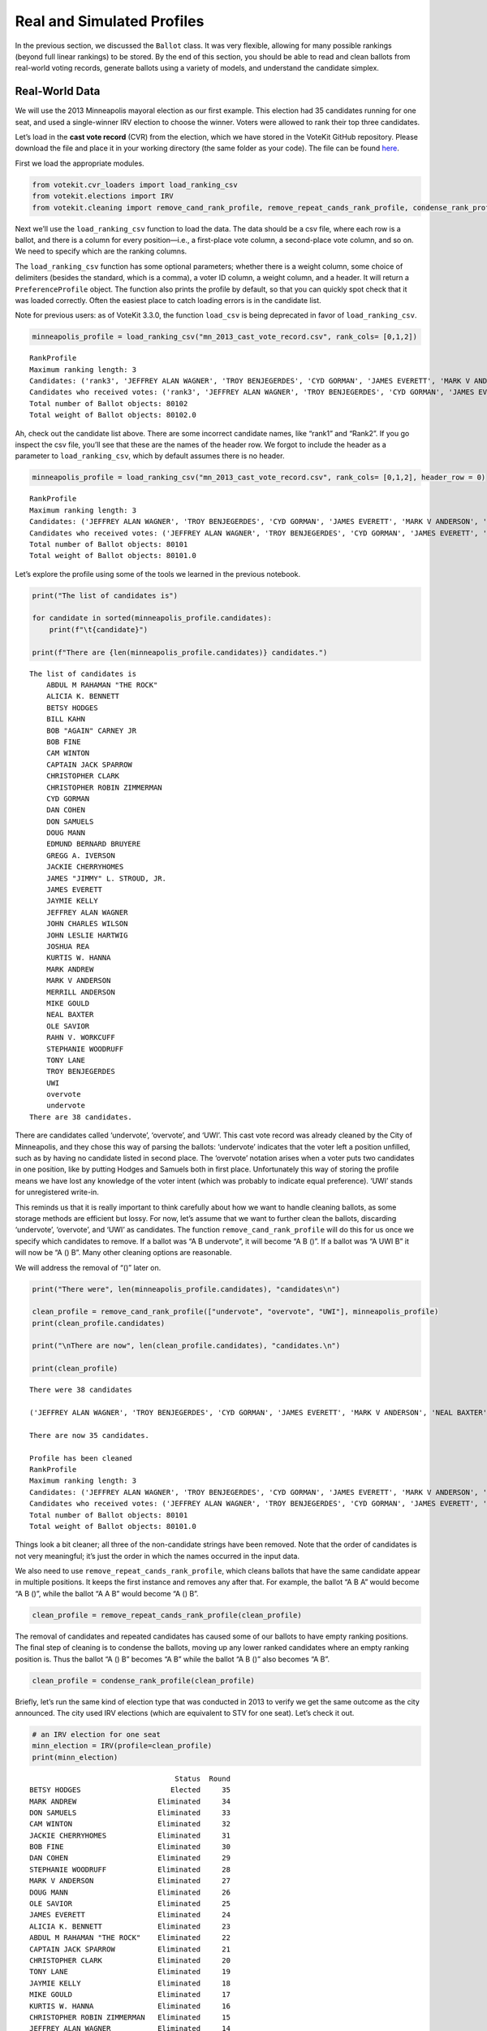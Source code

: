 Real and Simulated Profiles
===========================

In the previous section, we discussed the ``Ballot`` class. It was very
flexible, allowing for many possible rankings (beyond full linear
rankings) to be stored. By the end of this section, you should be able
to read and clean ballots from real-world voting records, generate
ballots using a variety of models, and understand the candidate simplex.

Real-World Data
---------------

We will use the 2013 Minneapolis mayoral election as our first example.
This election had 35 candidates running for one seat, and used a
single-winner IRV election to choose the winner. Voters were allowed to
rank their top three candidates.

Let’s load in the **cast vote record** (CVR) from the election, which we
have stored in the VoteKit GitHub repository. Please download the file
and place it in your working directory (the same folder as your code).
The file can be found
`here <https://github.com/mggg/VoteKit/blob/main/notebooks/mn_2013_cast_vote_record.csv>`__.

First we load the appropriate modules.

.. code:: ipython3

    from votekit.cvr_loaders import load_ranking_csv
    from votekit.elections import IRV
    from votekit.cleaning import remove_cand_rank_profile, remove_repeat_cands_rank_profile, condense_rank_profile

Next we’ll use the ``load_ranking_csv`` function to load the data. The
data should be a csv file, where each row is a ballot, and there is a
column for every position—i.e., a first-place vote column, a
second-place vote column, and so on. We need to specify which are the
ranking columns.

The ``load_ranking_csv`` function has some optional parameters; whether
there is a weight column, some choice of delimiters (besides the
standard, which is a comma), a voter ID column, a weight column, and a
header. It will return a ``PreferenceProfile`` object. The function also
prints the profile by default, so that you can quickly spot check that
it was loaded correctly. Often the easiest place to catch loading errors
is in the candidate list.

Note for previous users: as of VoteKit 3.3.0, the function ``load_csv``
is being deprecated in favor of ``load_ranking_csv``.

.. code:: ipython3

    minneapolis_profile = load_ranking_csv("mn_2013_cast_vote_record.csv", rank_cols= [0,1,2])



.. parsed-literal::

    RankProfile
    Maximum ranking length: 3
    Candidates: ('rank3', 'JEFFREY ALAN WAGNER', 'TROY BENJEGERDES', 'CYD GORMAN', 'JAMES EVERETT', 'MARK V ANDERSON', 'NEAL BAXTER', 'STEPHANIE WOODRUFF', 'CAM WINTON', 'CAPTAIN JACK SPARROW', 'CHRISTOPHER CLARK', 'OLE SAVIOR', 'JAMES "JIMMY" L. STROUD, JR.', 'JAYMIE KELLY', 'GREGG A. IVERSON', 'undervote', 'MERRILL ANDERSON', 'ALICIA K. BENNETT', 'BOB FINE', 'RAHN V. WORKCUFF', 'BILL KAHN', 'EDMUND BERNARD BRUYERE', 'JOSHUA REA', 'MIKE GOULD', 'BOB "AGAIN" CARNEY JR', 'MARK ANDREW', 'KURTIS W. HANNA', 'BETSY HODGES', 'JOHN LESLIE HARTWIG', 'JACKIE CHERRYHOMES', 'overvote', 'DAN COHEN', 'DON SAMUELS', 'DOUG MANN', 'CHRISTOPHER ROBIN ZIMMERMAN', 'rank1', 'ABDUL M RAHAMAN "THE ROCK"', 'TONY LANE', 'Rank2', 'UWI', 'JOHN CHARLES WILSON')
    Candidates who received votes: ('rank3', 'JEFFREY ALAN WAGNER', 'TROY BENJEGERDES', 'CYD GORMAN', 'JAMES EVERETT', 'MARK V ANDERSON', 'NEAL BAXTER', 'STEPHANIE WOODRUFF', 'CAM WINTON', 'CAPTAIN JACK SPARROW', 'CHRISTOPHER CLARK', 'OLE SAVIOR', 'JAMES "JIMMY" L. STROUD, JR.', 'JAYMIE KELLY', 'GREGG A. IVERSON', 'undervote', 'MERRILL ANDERSON', 'ALICIA K. BENNETT', 'BOB FINE', 'RAHN V. WORKCUFF', 'BILL KAHN', 'EDMUND BERNARD BRUYERE', 'JOSHUA REA', 'MIKE GOULD', 'BOB "AGAIN" CARNEY JR', 'MARK ANDREW', 'KURTIS W. HANNA', 'BETSY HODGES', 'JOHN LESLIE HARTWIG', 'JACKIE CHERRYHOMES', 'overvote', 'DAN COHEN', 'DON SAMUELS', 'DOUG MANN', 'CHRISTOPHER ROBIN ZIMMERMAN', 'rank1', 'ABDUL M RAHAMAN "THE ROCK"', 'TONY LANE', 'Rank2', 'UWI', 'JOHN CHARLES WILSON')
    Total number of Ballot objects: 80102
    Total weight of Ballot objects: 80102.0
    


Ah, check out the candidate list above. There are some incorrect
candidate names, like “rank1” and “Rank2”. If you go inspect the csv
file, you’ll see that these are the names of the header row. We forgot
to include the header as a parameter to ``load_ranking_csv``, which by
default assumes there is no header.

.. code:: ipython3

    minneapolis_profile = load_ranking_csv("mn_2013_cast_vote_record.csv", rank_cols= [0,1,2], header_row = 0)



.. parsed-literal::

    RankProfile
    Maximum ranking length: 3
    Candidates: ('JEFFREY ALAN WAGNER', 'TROY BENJEGERDES', 'CYD GORMAN', 'JAMES EVERETT', 'MARK V ANDERSON', 'NEAL BAXTER', 'STEPHANIE WOODRUFF', 'CAM WINTON', 'CAPTAIN JACK SPARROW', 'CHRISTOPHER CLARK', 'OLE SAVIOR', 'JAMES "JIMMY" L. STROUD, JR.', 'JAYMIE KELLY', 'GREGG A. IVERSON', 'undervote', 'MERRILL ANDERSON', 'ALICIA K. BENNETT', 'BOB FINE', 'RAHN V. WORKCUFF', 'BILL KAHN', 'EDMUND BERNARD BRUYERE', 'JOSHUA REA', 'MIKE GOULD', 'BOB "AGAIN" CARNEY JR', 'MARK ANDREW', 'KURTIS W. HANNA', 'BETSY HODGES', 'JOHN LESLIE HARTWIG', 'JACKIE CHERRYHOMES', 'overvote', 'DAN COHEN', 'DON SAMUELS', 'DOUG MANN', 'CHRISTOPHER ROBIN ZIMMERMAN', 'ABDUL M RAHAMAN "THE ROCK"', 'TONY LANE', 'UWI', 'JOHN CHARLES WILSON')
    Candidates who received votes: ('JEFFREY ALAN WAGNER', 'TROY BENJEGERDES', 'CYD GORMAN', 'JAMES EVERETT', 'MARK V ANDERSON', 'NEAL BAXTER', 'STEPHANIE WOODRUFF', 'CAM WINTON', 'CAPTAIN JACK SPARROW', 'CHRISTOPHER CLARK', 'OLE SAVIOR', 'JAMES "JIMMY" L. STROUD, JR.', 'JAYMIE KELLY', 'GREGG A. IVERSON', 'undervote', 'MERRILL ANDERSON', 'ALICIA K. BENNETT', 'BOB FINE', 'RAHN V. WORKCUFF', 'BILL KAHN', 'EDMUND BERNARD BRUYERE', 'JOSHUA REA', 'MIKE GOULD', 'BOB "AGAIN" CARNEY JR', 'MARK ANDREW', 'KURTIS W. HANNA', 'BETSY HODGES', 'JOHN LESLIE HARTWIG', 'JACKIE CHERRYHOMES', 'overvote', 'DAN COHEN', 'DON SAMUELS', 'DOUG MANN', 'CHRISTOPHER ROBIN ZIMMERMAN', 'ABDUL M RAHAMAN "THE ROCK"', 'TONY LANE', 'UWI', 'JOHN CHARLES WILSON')
    Total number of Ballot objects: 80101
    Total weight of Ballot objects: 80101.0
    


Let’s explore the profile using some of the tools we learned in the
previous notebook.

.. code:: ipython3

    print("The list of candidates is")
    
    for candidate in sorted(minneapolis_profile.candidates):
        print(f"\t{candidate}")
    
    print(f"There are {len(minneapolis_profile.candidates)} candidates.")


.. parsed-literal::

    The list of candidates is
    	ABDUL M RAHAMAN "THE ROCK"
    	ALICIA K. BENNETT
    	BETSY HODGES
    	BILL KAHN
    	BOB "AGAIN" CARNEY JR
    	BOB FINE
    	CAM WINTON
    	CAPTAIN JACK SPARROW
    	CHRISTOPHER CLARK
    	CHRISTOPHER ROBIN ZIMMERMAN
    	CYD GORMAN
    	DAN COHEN
    	DON SAMUELS
    	DOUG MANN
    	EDMUND BERNARD BRUYERE
    	GREGG A. IVERSON
    	JACKIE CHERRYHOMES
    	JAMES "JIMMY" L. STROUD, JR.
    	JAMES EVERETT
    	JAYMIE KELLY
    	JEFFREY ALAN WAGNER
    	JOHN CHARLES WILSON
    	JOHN LESLIE HARTWIG
    	JOSHUA REA
    	KURTIS W. HANNA
    	MARK ANDREW
    	MARK V ANDERSON
    	MERRILL ANDERSON
    	MIKE GOULD
    	NEAL BAXTER
    	OLE SAVIOR
    	RAHN V. WORKCUFF
    	STEPHANIE WOODRUFF
    	TONY LANE
    	TROY BENJEGERDES
    	UWI
    	overvote
    	undervote
    There are 38 candidates.


There are candidates called ‘undervote’, ‘overvote’, and ‘UWI’. This
cast vote record was already cleaned by the City of Minneapolis, and
they chose this way of parsing the ballots: ‘undervote’ indicates that
the voter left a position unfilled, such as by having no candidate
listed in second place. The ‘overvote’ notation arises when a voter puts
two candidates in one position, like by putting Hodges and Samuels both
in first place. Unfortunately this way of storing the profile means we
have lost any knowledge of the voter intent (which was probably to
indicate equal preference). ‘UWI’ stands for unregistered write-in.

This reminds us that it is really important to think carefully about how
we want to handle cleaning ballots, as some storage methods are
efficient but lossy. For now, let’s assume that we want to further clean
the ballots, discarding ‘undervote’, ‘overvote’, and ‘UWI’ as
candidates. The function ``remove_cand_rank_profile`` will do this for
us once we specify which candidates to remove. If a ballot was “A B
undervote”, it will become “A B ()”. If a ballot was “A UWI B” it will
now be “A () B”. Many other cleaning options are reasonable.

We will address the removal of “()” later on.

.. code:: ipython3

    print("There were", len(minneapolis_profile.candidates), "candidates\n")
    
    clean_profile = remove_cand_rank_profile(["undervote", "overvote", "UWI"], minneapolis_profile)
    print(clean_profile.candidates)
    
    print("\nThere are now", len(clean_profile.candidates), "candidates.\n")
    
    print(clean_profile)


.. parsed-literal::

    There were 38 candidates
    
    ('JEFFREY ALAN WAGNER', 'TROY BENJEGERDES', 'CYD GORMAN', 'JAMES EVERETT', 'MARK V ANDERSON', 'NEAL BAXTER', 'STEPHANIE WOODRUFF', 'CAM WINTON', 'CAPTAIN JACK SPARROW', 'CHRISTOPHER CLARK', 'OLE SAVIOR', 'JAMES "JIMMY" L. STROUD, JR.', 'JAYMIE KELLY', 'GREGG A. IVERSON', 'MERRILL ANDERSON', 'ALICIA K. BENNETT', 'BOB FINE', 'RAHN V. WORKCUFF', 'BILL KAHN', 'EDMUND BERNARD BRUYERE', 'JOSHUA REA', 'MIKE GOULD', 'BOB "AGAIN" CARNEY JR', 'MARK ANDREW', 'KURTIS W. HANNA', 'JOHN LESLIE HARTWIG', 'JACKIE CHERRYHOMES', 'DAN COHEN', 'DON SAMUELS', 'DOUG MANN', 'CHRISTOPHER ROBIN ZIMMERMAN', 'ABDUL M RAHAMAN "THE ROCK"', 'TONY LANE', 'BETSY HODGES', 'JOHN CHARLES WILSON')
    
    There are now 35 candidates.
    
    Profile has been cleaned
    RankProfile
    Maximum ranking length: 3
    Candidates: ('JEFFREY ALAN WAGNER', 'TROY BENJEGERDES', 'CYD GORMAN', 'JAMES EVERETT', 'MARK V ANDERSON', 'NEAL BAXTER', 'STEPHANIE WOODRUFF', 'CAM WINTON', 'CAPTAIN JACK SPARROW', 'CHRISTOPHER CLARK', 'OLE SAVIOR', 'JAMES "JIMMY" L. STROUD, JR.', 'JAYMIE KELLY', 'GREGG A. IVERSON', 'MERRILL ANDERSON', 'ALICIA K. BENNETT', 'BOB FINE', 'RAHN V. WORKCUFF', 'BILL KAHN', 'EDMUND BERNARD BRUYERE', 'JOSHUA REA', 'MIKE GOULD', 'BOB "AGAIN" CARNEY JR', 'MARK ANDREW', 'KURTIS W. HANNA', 'JOHN LESLIE HARTWIG', 'JACKIE CHERRYHOMES', 'DAN COHEN', 'DON SAMUELS', 'DOUG MANN', 'CHRISTOPHER ROBIN ZIMMERMAN', 'ABDUL M RAHAMAN "THE ROCK"', 'TONY LANE', 'BETSY HODGES', 'JOHN CHARLES WILSON')
    Candidates who received votes: ('JEFFREY ALAN WAGNER', 'TROY BENJEGERDES', 'CYD GORMAN', 'JAMES EVERETT', 'MARK V ANDERSON', 'NEAL BAXTER', 'STEPHANIE WOODRUFF', 'CAM WINTON', 'CAPTAIN JACK SPARROW', 'CHRISTOPHER CLARK', 'OLE SAVIOR', 'JAMES "JIMMY" L. STROUD, JR.', 'JAYMIE KELLY', 'GREGG A. IVERSON', 'MERRILL ANDERSON', 'ALICIA K. BENNETT', 'BOB FINE', 'RAHN V. WORKCUFF', 'BILL KAHN', 'EDMUND BERNARD BRUYERE', 'JOSHUA REA', 'MIKE GOULD', 'BOB "AGAIN" CARNEY JR', 'MARK ANDREW', 'KURTIS W. HANNA', 'BETSY HODGES', 'JOHN LESLIE HARTWIG', 'JACKIE CHERRYHOMES', 'DON SAMUELS', 'DOUG MANN', 'CHRISTOPHER ROBIN ZIMMERMAN', 'ABDUL M RAHAMAN "THE ROCK"', 'TONY LANE', 'DAN COHEN', 'JOHN CHARLES WILSON')
    Total number of Ballot objects: 80101
    Total weight of Ballot objects: 80101.0
    


Things look a bit cleaner; all three of the non-candidate strings have
been removed. Note that the order of candidates is not very meaningful;
it’s just the order in which the names occurred in the input data.

We also need to use ``remove_repeat_cands_rank_profile``, which cleans
ballots that have the same candidate appear in multiple positions. It
keeps the first instance and removes any after that. For example, the
ballot “A B A” would become “A B ()”, while the ballot “A A B” would
become “A () B”.

.. code:: ipython3

    clean_profile = remove_repeat_cands_rank_profile(clean_profile) 

The removal of candidates and repeated candidates has caused some of our
ballots to have empty ranking positions. The final step of cleaning is
to condense the ballots, moving up any lower ranked candidates where an
empty ranking position is. Thus the ballot “A () B” becomes “A B” while
the ballot “A B ()” also becomes “A B”.

.. code:: ipython3

    clean_profile = condense_rank_profile(clean_profile)

Briefly, let’s run the same kind of election type that was conducted in
2013 to verify we get the same outcome as the city announced. The city
used IRV elections (which are equivalent to STV for one seat). Let’s
check it out.

.. code:: ipython3

    # an IRV election for one seat
    minn_election = IRV(profile=clean_profile)
    print(minn_election)


.. parsed-literal::

                                      Status  Round
    BETSY HODGES                     Elected     35
    MARK ANDREW                   Eliminated     34
    DON SAMUELS                   Eliminated     33
    CAM WINTON                    Eliminated     32
    JACKIE CHERRYHOMES            Eliminated     31
    BOB FINE                      Eliminated     30
    DAN COHEN                     Eliminated     29
    STEPHANIE WOODRUFF            Eliminated     28
    MARK V ANDERSON               Eliminated     27
    DOUG MANN                     Eliminated     26
    OLE SAVIOR                    Eliminated     25
    JAMES EVERETT                 Eliminated     24
    ALICIA K. BENNETT             Eliminated     23
    ABDUL M RAHAMAN "THE ROCK"    Eliminated     22
    CAPTAIN JACK SPARROW          Eliminated     21
    CHRISTOPHER CLARK             Eliminated     20
    TONY LANE                     Eliminated     19
    JAYMIE KELLY                  Eliminated     18
    MIKE GOULD                    Eliminated     17
    KURTIS W. HANNA               Eliminated     16
    CHRISTOPHER ROBIN ZIMMERMAN   Eliminated     15
    JEFFREY ALAN WAGNER           Eliminated     14
    NEAL BAXTER                   Eliminated     13
    TROY BENJEGERDES              Eliminated     12
    GREGG A. IVERSON              Eliminated     11
    MERRILL ANDERSON              Eliminated     10
    JOSHUA REA                    Eliminated      9
    BILL KAHN                     Eliminated      8
    JOHN LESLIE HARTWIG           Eliminated      7
    EDMUND BERNARD BRUYERE        Eliminated      6
    JAMES "JIMMY" L. STROUD, JR.  Eliminated      5
    RAHN V. WORKCUFF              Eliminated      4
    BOB "AGAIN" CARNEY JR         Eliminated      3
    CYD GORMAN                    Eliminated      2
    JOHN CHARLES WILSON           Eliminated      1


If you’re so moved, take a moment to `go
verify <https://en.wikipedia.org/wiki/2013_Minneapolis_mayoral_election>`__
that we got the same order of elimination and the same winning candidate
as in the official election.

Well that was simple! One takeaway: cleaning your data is a crucial
step, and how you clean your data depends on your own context. This is
why VoteKit provides helper functions to clean ballots, but it does not
automatically apply them.

Simulated voting with ballot generators
---------------------------------------

If we want to get a large sample of ballots without using real-world
data, we can use a variety of ballot generators included in VoteKit.

Bradley-Terry
~~~~~~~~~~~~~

The slate-Bradley-Terry model (s-BT) uses the same set of input
parameters as s-PL: ``slate_to_candidates``, ``bloc_voter_prop``,
``cohesion_parameters``, and ``pref_intervals_by_bloc``. In fact, there
are many models that use the same inpuit parameters. We refer to these
as BlocSlate models because they require knowledge of a bloc/slate
structure to create. We have made a class ``BlocSlateConfig`` that
handles validating these parameters.

We call s-BT the deliberative voter model because part of the generation
process involves making all pairwise comparisons between candidates on
the ballot. A more detailed discussion can be found in our `social
choice
documentation <../../social_choice_docs/scr.html#slate-bradley-terry>`__.

.. code:: ipython3

    import votekit.ballot_generator as bg
    from votekit import PreferenceInterval
    
    bloc_proportions = {"Alpha": 0.8, "Xenon": 0.2}
    slate_to_candidates = {"Alpha": ["A", "B"], "Xenon": ["X", "Y"]}
    
    # note that we include candidates with 0 support, and that our preference intervals
    # will automatically rescale to sum to 1
    
    preference_mapping = {
        "Alpha": {
            "Alpha": PreferenceInterval({"A": 0.8, "B": 0.15}),
            "Xenon": PreferenceInterval({"X": 0, "Y": 0.05}),
        },
        "Xenon": {
            "Alpha": PreferenceInterval({"A": 0.05, "B": 0.05}),
            "Xenon": PreferenceInterval({"X": 0.45, "Y": 0.45}),
        },
    }
    
    # assume that each bloc is 90% cohesive
    cohesion_mapping = {
        "Alpha": {"Alpha": 0.9, "Xenon": 0.1},
        "Xenon": {"Xenon": 0.9, "Alpha": 0.1},
    }
    
    config = bg.BlocSlateConfig(n_voters=100, 
                    bloc_proportions=bloc_proportions, 
                    cohesion_mapping=cohesion_mapping, 
                    preference_mapping=preference_mapping,
                    slate_to_candidates=slate_to_candidates)
    
    profile = bg.slate_bt_profile_generator(config)
    print(profile.df)


.. parsed-literal::

                 Ranking_1 Ranking_2 Ranking_3 Ranking_4  Weight Voter Set
    Ballot Index                                                          
    0                  (A)       (B)       (Y)       (X)    69.0        {}
    1                  (A)       (Y)       (B)       (X)    10.0        {}
    2                  (Y)       (A)       (B)       (X)     1.0        {}
    3                  (Y)       (A)       (X)       (B)     6.0        {}
    4                  (Y)       (X)       (A)       (B)    14.0        {}


.. admonition:: A note on s-BT 
    :class: note 
        The probability distribution
        that s-BT samples from can be too cumbersome to compute for large
        numbers of candidates. The function ``slate_bt_profile_generator``
        computes the memory need based on your computer’s specs. If there is not
        enough memory, then we have implemented a Markov chain Monte Carlo
        (MCMC) sampling method to account for this. Simply use
        ``slate_bt_profile_generator_using_mcmc``. The sample size should be
        increased to ensure mixing of the chain.

.. code:: ipython3

    config.n_voters = 100000
    mcmc_profile = bg.slate_bt_profile_generator_using_mcmc(config)
    print(profile.df)


.. parsed-literal::

                 Ranking_1 Ranking_2 Ranking_3 Ranking_4  Weight Voter Set
    Ballot Index                                                          
    0                  (A)       (B)       (Y)       (X)    69.0        {}
    1                  (A)       (Y)       (B)       (X)    10.0        {}
    2                  (Y)       (A)       (B)       (X)     1.0        {}
    3                  (Y)       (A)       (X)       (B)     6.0        {}
    4                  (Y)       (X)       (A)       (B)    14.0        {}


Generating Preference Intervals from Hyperparameters
----------------------------------------------------

Now that we have seen a few ballot generators, we can introduce the
candidate simplex and the Dirichlet distribution.

We saw that you can initialize the Plackett-Luce model and the
Bradley-Terry model from a preference interval (or multiple ones if you
have different voting blocs). Recall, a preference interval stores a
voter’s preference for candidates as a vector of non-negative values
that sum to 1. Other models that rely on preference intervals include
the Cambridge Sampler (CS). There is a nice geometric representation of
preference intervals via the candidate simplex.

Candidate Simplex
~~~~~~~~~~~~~~~~~

Informally, the candidate simplex is a geometric representation of the
space of preference intervals. With two candidates, it is an interval;
with three candidates, it is a triangle; with four, a tetrahedron; and
so on getting harder to visualize as the dimension goes up.

This will be easiest to visualize with three candidates :math:`A,B,C`.
Then there is a one-to-one correspondence between positions in the
triangle and what are called **convex combinations** of the extreme
points. For instance, :math:`.8A+.15B+.05C` is a weighted average of
those points giving 80% of the weight to :math:`A`, 15% to :math:`B`,
and 5% to :math:`C`. The result is a point that is closest to :math:`A`,
as seen in the picture.

Those coefficients, which sum to 1, become the lengths of the
candidate’s sub-intervals. So this lets us see the simplex as the space
of all preference intervals.

.. figure:: ../../_static/assets/candidate_simplex.png
   :alt: png

   png

Dirichlet Distribution
~~~~~~~~~~~~~~~~~~~~~~

**Dirichlet distributions** are a one-parameter family of probability
distributions on the simplex—this is used here to choose a preference
interval at random. We parameterize it with a value
:math:`\alpha \in (0,\infty)`. As :math:`\alpha\to \infty`, the support
of the distribution moves to the center of the simplex. This means we
are more likely to sample preference intervals that have roughly equal
support for all candidates, which will translate to all orderings being
equally likely. As :math:`\alpha\to 0`, the mass moves to the vertices.
This means we are more likely to choose a preference interval that has
strong support for a single candidate. In between is :math:`\alpha=1`,
where any region of the simplex is weighted in proportion to its area.
We think of this as the “all bets are off” setting – you might choose a
balanced preference, a concentrated preference, or something in between.

The value :math:`\alpha` is never allowed to equal 0 or :math:`\infty`
in Python, so VoteKit changes these to a very small number
(:math:`10^{-10}`) and a very large number :math:`(10^{20})`. We don’t
recommend using values that extreme. In previous studies, MGGG members
have taken :math:`\alpha = 1/2` to be “small” and :math:`\alpha = 2` to
be “big.”

.. figure:: ../../_static/assets/dirichlet_distribution.png
   :alt: png

   png

It is easy to sample a ``PreferenceInterval`` from the Dirichlet
distribution. Rerun the code below several times to get a feel for how
these change with randomness.

.. code:: ipython3

    strong_pref_interval = PreferenceInterval.from_dirichlet(
        candidates=["A", "B", "C"], alpha=0.1
    )
    print("Strong preference for one candidate", strong_pref_interval)
    
    abo_pref_interval = PreferenceInterval.from_dirichlet(
        candidates=["A", "B", "C"], alpha=1
    )
    print("All bets are off preference", abo_pref_interval)
    
    unif_pref_interval = PreferenceInterval.from_dirichlet(
        candidates=["A", "B", "C"], alpha=10
    )
    print("Uniform preference for all candidates", unif_pref_interval)


.. parsed-literal::

    Strong preference for one candidate {'A': np.float64(0.1409), 'B': np.float64(0.0055), 'C': np.float64(0.8537)}
    All bets are off preference {'A': np.float64(0.8796), 'B': np.float64(0.0684), 'C': np.float64(0.052)}
    Uniform preference for all candidates {'A': np.float64(0.3903), 'B': np.float64(0.4263), 'C': np.float64(0.1833)}


Let’s initialize the s-PL model from the Dirichlet distribution, using
that to build a preference interval rather than specifying the interval.
Each bloc will need two Dirichlet alpha values; one to describe their
own preference interval, and another to describe their preference for
the opposing candidates.

.. code:: ipython3

    bloc_proportions = {"X": 0.8, "Y": 0.2}
    
    # the values of .9 indicate that these blocs are highly polarized;
    # they prefer their own candidates much more than the opposing slate
    cohesion_mapping = {"X": {"X": 0.9, "Y": 0.1}, "Y": {"Y": 0.9, "X": 0.1}}
    
    alphas = {"X": {"X": 2, "Y": 1}, "Y": {"X": 1, "Y": 0.5}}
    
    slate_to_candidates = {"X": ["X1", "X2"], "Y": ["Y1", "Y2"]}
    
    # the from_params method allows us to sample from
    # the Dirichlet distribution for our intervals
    config = bg.BlocSlateConfig(n_voters = 100,
        bloc_proportions=bloc_proportions,
        cohesion_mapping=cohesion_mapping,
        slate_to_candidates=slate_to_candidates,
    )
    
    config.set_dirichlet_alphas(alphas)
    
    print("Preference interval for X bloc and all candidates")
    print(config.preference_df.loc["X"])
    print()
    print("Preference interval for Y bloc and all candidates")
    print(config.preference_df.loc["Y"])
    
    profile_dict = bg.slate_pl_profiles_by_bloc_generator(config)
    
    print()
    print(profile_dict["X"].df)


.. parsed-literal::

    Preference interval for X bloc and all candidates
    X1    0.811907
    X2    0.188093
    Y1    0.032547
    Y2    0.967453
    Name: X, dtype: float64
    
    Preference interval for Y bloc and all candidates
    X1    0.190813
    X2    0.809187
    Y1    0.970273
    Y2    0.029727
    Name: Y, dtype: float64
    
                 Ranking_1 Ranking_2 Ranking_3 Ranking_4  Weight Voter Set
    Ballot Index                                                          
    0                 (X2)      (X1)      (Y2)      (Y1)      12        {}
    1                 (X2)      (Y2)      (Y1)      (X1)       1        {}
    2                 (X2)      (Y2)      (X1)      (Y1)       1        {}
    3                 (X1)      (X2)      (Y2)      (Y1)      49        {}
    4                 (X1)      (X2)      (Y1)      (Y2)       1        {}
    5                 (X1)      (Y2)      (X2)      (Y1)       9        {}
    6                 (Y2)      (X1)      (X2)      (Y1)       4        {}
    7                 (Y2)      (X2)      (X1)      (Y1)       2        {}
    8                 (Y2)      (Y1)      (X1)      (X2)       1        {}


Let’s confirm that the intervals and ballots look reasonable. We have
:math:`\alpha_{XX} = 2` and :math:`\alpha_{XY} = 1`. This means that the
:math:`X` voters tend to be relatively indifferent among their own
candidates, but might adopt any candidate strength behavior for the
:math:`Y` slate.

**Try it yourself**
~~~~~~~~~~~~~~~~~~~

   Change the code above to check that the preference intervals and
   ballots for the :math:`Y` bloc look reasonable.

Cambridge Sampler
-----------------

We introduce one more method of generating ballots: the **Cambridge
Sampler** (CS). CS generates ranked ballots using historical election
data from Cambridge, MA (which has been continuously conducting ranked
choice elections since 1941). It is the only ballot generator we will
see today that is capable of producing incomplete ballots, including
bullet votes.

By default, CS uses five elections (2009-2017, odd years); with the help
of local organizers, we coded the candidates as White (W) or People of
Color (POC, or C for short). This is not necessarily the biggest factor
predicting people’s vote in Cambridge – housing policy is the biggie –
but it’s a good place to find realistic rankings, with candidates of two
types.

You also have the option of providing CS with your own historical
election data from which to generate ballots instead of using Cambridge
data.

.. code:: ipython3

    bloc_proportions = {"W": 0.8, "C": 0.2}
    
    # the values of .9 indicate that these blocs are highly polarized;
    # they prefer their own candidates much more than the opposing slate
    cohesion_mapping = {"W": {"W": 0.9, "C": 0.1}, "C": {"C": 0.9, "W": 0.1}}
    
    alphas = {"W": {"W": 2, "C": 1}, "C": {"W": 1, "C": 0.5}}
    
    slate_to_candidates = {"W": ["W1", "W2", "W3"], "C": ["C1", "C2"]}
    
    config = bg.BlocSlateConfig(n_voters = 1000,
        bloc_proportions=bloc_proportions,
        cohesion_mapping=cohesion_mapping,
        slate_to_candidates=slate_to_candidates,
    )
    
    config.set_dirichlet_alphas(alphas)
    
    
    
    profile = bg.cambridge_profile_generator(config)
    print(profile.df.head(10).to_string())


.. parsed-literal::

                 Ranking_1 Ranking_2 Ranking_3 Ranking_4 Ranking_5  Weight Voter Set
    Ballot Index                                                                    
    0                 (W1)      (W3)      (C1)      (W2)      (C2)    14.0        {}
    1                 (W1)      (W3)      (C1)      (W2)       (~)     7.0        {}
    2                 (W1)      (W3)      (C1)       (~)       (~)    12.0        {}
    3                 (W1)      (W3)      (C1)      (C2)       (~)     3.0        {}
    4                 (W1)      (W3)      (C1)      (C2)      (W2)     7.0        {}
    5                 (W1)      (W3)       (~)       (~)       (~)    28.0        {}
    6                 (W1)      (W3)      (W2)      (C1)      (C2)    25.0        {}
    7                 (W1)      (W3)      (W2)      (C1)       (~)    15.0        {}
    8                 (W1)      (W3)      (W2)       (~)       (~)    24.0        {}
    9                 (W1)      (W3)      (W2)      (C2)       (~)     8.0        {}


Note: the ballot type (as in, Ws and Cs) is strictly drawn from the
historical frequencies. The candidate IDs (as in W1 and W2 among the W
slate) are filled in by sampling without replacement from the preference
interval that you either provided or made from Dirichlet alphas. That is
the only role of the preference interval.

Conclusion
----------

There are many other models of ballot generation in VoteKit, both for
ranked choice ballots and score based ballots (think cumulative or
approval voting). See the `ballot
generator <../../package_info/api.html#module-votekit.ballot_generator>`__
section of the VoteKit documentation for more.


